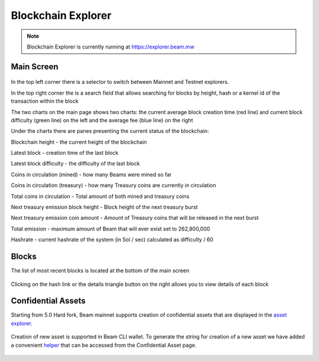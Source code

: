 .. _user_blockchain_explorer:


.. _blockchain explorer:

Blockchain Explorer
===================


.. note:: Blockchain Explorer is currently running at https://explorer.beam.mw

Main Screen
-----------

.. figure:: images/explorer/main_screen.png
   :alt: Explorer main screen



In the top left corner there is a selector to switch between Mainnet and Testnet explorers.

In the top right corner the is a search field that allows searching for blocks by height, hash or a kernel id of the transaction within the block

The two charts on the main page shows two charts: the current average block creation time (red line) and current block difficulty (green line) on the left and the average fee (blue line) on the right

Under the charts there are panes presenting the current status of the blockchain:

Blockchain height - the current height of the blockchain

Latest block - creation time of the last block

Latest block difficulty - the difficulty of the last block

Coins in circulation (mined) - how many Beams were mined so far

Coins in circulation (treasury) - how many Treasury coins are currently in circulation

Total coins in circulation - Total amount of both mined and treasury coins


Next treasury emission block height - Block height of the next treasury burst

Next treasury emission coin amount - Amount of Treasury coins that will be released in the next burst

Total emission - maximum amount of Beam that will ever exist set to 262,800,000

Hashrate - current hashrate of the system (in Sol / sec) calculated as difficulty / 60


Blocks
------

The list of most recent blocks is located at the bottom of the main screen


.. figure:: images/explorer/blocks.png
   :alt: List of blocks

Clicking on the hash link or the details triangle button on the right allows you to view details of each block

.. figure:: images/explorer/block.png
   :alt: Block details



Confidential Assets
-------------------

Starting from 5.0 Hard fork, Beam mainnet supports creation of confidential assets that are displayed in the `asset explorer <https://explorer.beam.mw/assets>`_. 

.. figure:: images/explorer/assets.png
	:alt: Confidential Assets

Creation of new asset is supported in Beam CLI wallet. To generate the string for creation of a new asset we have added a convenient `helper <https://explorer.beam.mw/asset-create>`_ that can be accessed from the Confidential Asset page.

.. figure:: images/explorer/create_assets.png
	:alt: Confidential Asset Helper


